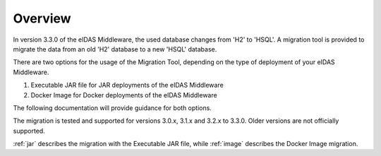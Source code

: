 ====================================
Overview
====================================
In version 3.3.0 of the eIDAS Middleware, the used database changes from 'H2' to 'HSQL'.
A migration tool is provided to migrate the data from an old 'H2' database to a new 'HSQL' database.

There are two options for the usage of the Migration Tool, depending on the type of deployment of your eIDAS Middleware.

#. Executable JAR file for JAR deployments of the eIDAS Middleware
#. Docker Image for Docker deployments of the eIDAS Middleware

The following documentation will provide guidance for both options.

The migration is tested and supported for versions 3.0.x, 3.1.x and 3.2.x to 3.3.0. Older versions are not officially
supported.

:ref:`jar` describes the migration with the Executable JAR file, while :ref:`image` describes the Docker Image
migration.
